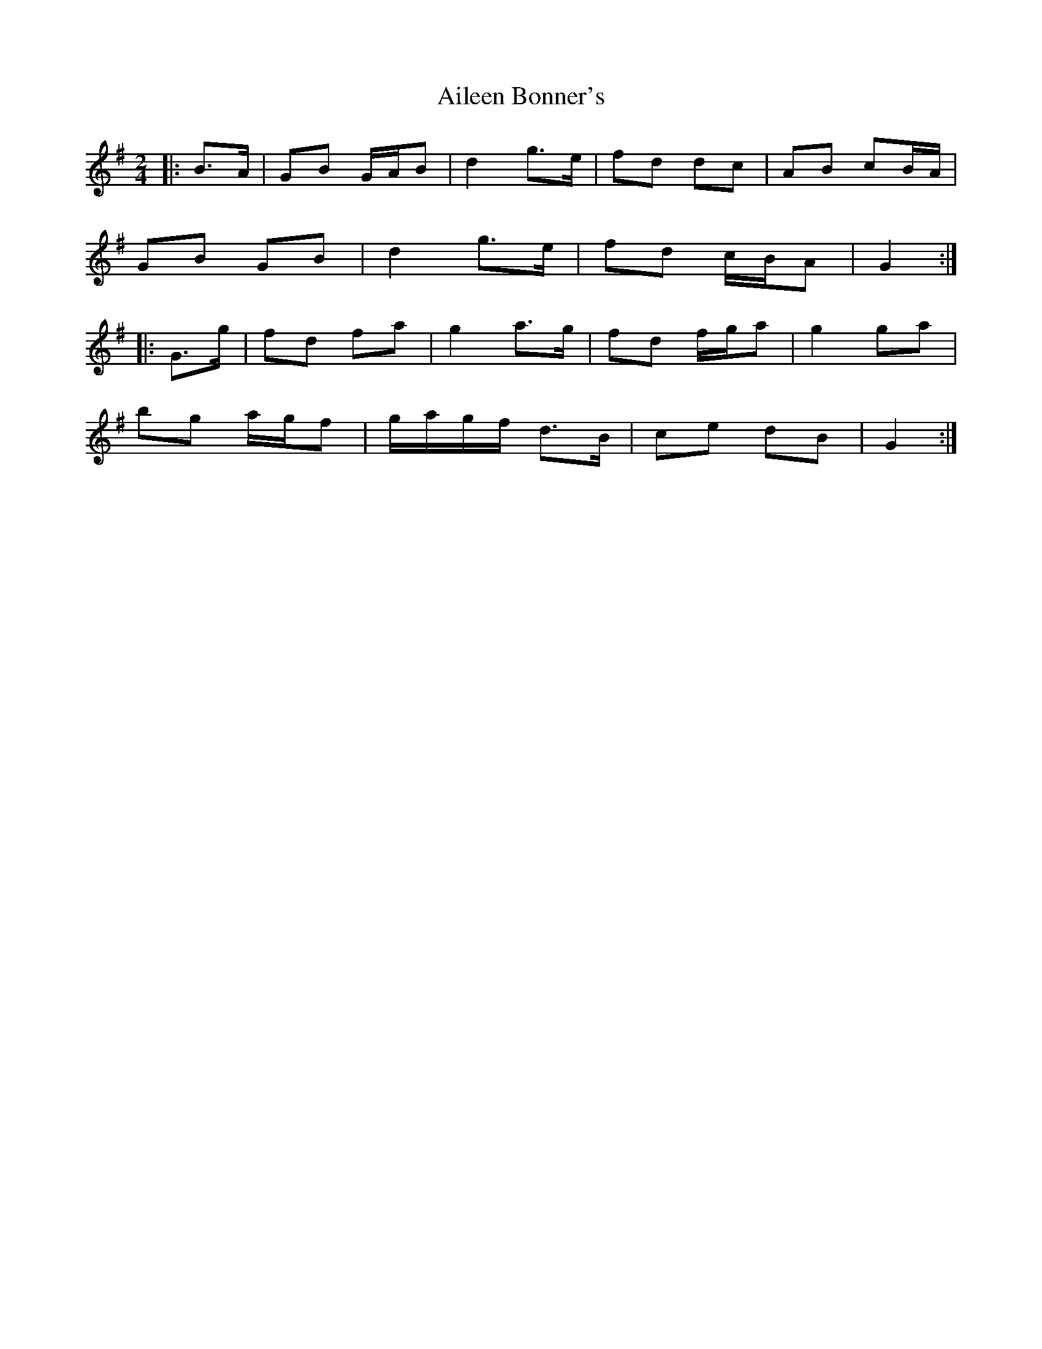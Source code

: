 X: 2
T: Aileen Bonner's
Z: ceolachan
S: https://thesession.org/tunes/7101#setting18668
R: polka
M: 2/4
L: 1/8
K: Gmaj
|: B>A |GB G/A/B | d2 g>e | fd dc | AB cB/A/ |
GB GB | d2 g>e | fd c/B/A | G2 :|
|: G>g |fd fa | g2 a>g | fd f/g/a | g2 ga |
bg a/g/f | g/a/g/f/ d>B | ce dB | G2 :|
